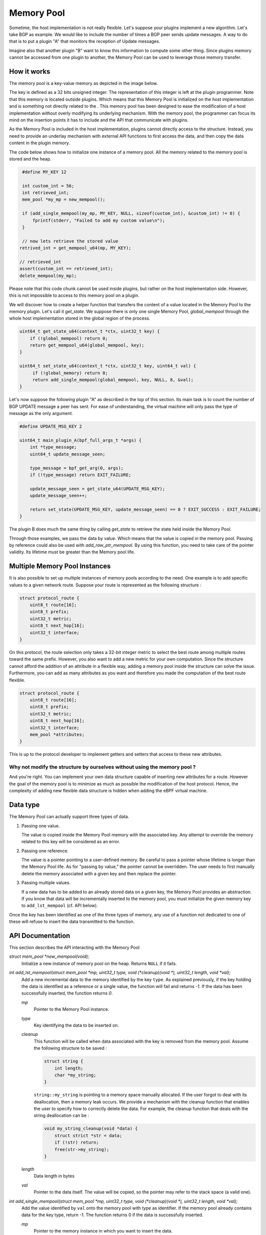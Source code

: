 ===========
Memory Pool
===========

Sometime, the host implementation is not really flexible. Let's suppose your plugins
implement a new algorithm. Let's take BGP as example. We would like to include the number of
times a BGP peer sends update messages. A way to do that is to put a plugin "A" that monitors
the reception of Update messages.

Imagine also that another plugin "B" want to know
this information to compute some other thing. Since plugins memory cannot be accessed
from one plugin to another, the Memory Pool can be used to leverage those memory
transfer.


How it works
============

The memory pool is a key-value memory as depicted in the image below.

.. image:: _static/memory_pool_overview.svg
    :align: center

The key is defined as a 32 bits unsigned integer. The representation of this integer is
left at the plugin programmer. Note that this memory is located outside plugins. Which means
that this Memory Pool is initialized on the host implementation and is something not directly
related to the . This memory pool has been designed to ease the modification of a host
implementation without overly modifying its underlying mechanism. With the memory pool, the
programmer can focus its mind on the insertion points it has to include and the API
that communicate with plugins.

As the Memory Pool is included in the host implementation, plugins cannot directly access to the
structure. Instead, you need to provide an underlay mechanism with external API functions to first
access the data, and then copy the data content in the plugin memory.

The code below shows how to initialize one instance of a memory pool. All the memory related to
the memory pool is stored and the heap.

.. code-block:: c

    #define MY_KEY 12

    int custom_int = 56;
    int retrieved_int;
    mem_pool *my_mp = new_mempool();

    if (add_single_mempool(my_mp, MY_KEY, NULL, sizeof(custom_int), &custom_int) != 0) {
        fprintf(stderr, "Failed to add my custom value\n");
    }

    // now lets retrieve the stored value
   retrived_int = get_mempool_u64(mp, MY_KEY);

   // retrieved_int
   assert(custom_int == retrieved_int);
   delete_mempool(my_mp);

Please note that this code chunk cannot be used inside plugins, but rather on the host
implementation side. However, this is not impossible to access to this memory pool on
a plugin.

We will discover how to create a helper function that transfers the content of a value
located in the Memory Pool to the memory plugin. Let's call it `get_state`. We suppose
there is only one single Memory Pool, `global_mempool` through the whole host implementation
stored in the global region of the process.

.. code-block:: c

    uint64_t get_state_u64(context_t *ctx, uint32_t key) {
        if (!global_mempool) return 0;
        return get_mempool_u64(global_mempool, key);
    }

    uint64_t set_state_u64(context_t *ctx, uint32_t key, uint64_t val) {
         if (!global_memory) return 0;
         return add_single_mempool(global_mempool, key, NULL, 8, &val);
    }

Let's now suppose the following plugin "A" as described in the top of this section. Its main task
is to count the number of BGP UPDATE message a peer has sent. For ease of understanding, the
virtual machine will only pass the type of message as the only argument.

.. code-block:: c

    #define UPDATE_MSG_KEY 2

    uint64_t main_plugin_A(bpf_full_args_t *args) {
        int *type_message;
        uint64_t update_message_seen;

        type_message = bpf_get_arg(0, args);
        if (!type_message) return EXIT_FAILURE;

        update_message_seen = get_state_u64(UPDATE_MSG_KEY);
        update_message_seen++;

        return set_state(UPDATE_MSG_KEY, update_message_seen) == 0 ? EXIT_SUCCESS : EXIT_FAILURE;
    }

The plugin B does much the same thing by calling `get_state` to retrieve the state held
inside the Memory Pool.

Through those examples, we pass the data by value. Which means that the value is copied
in the memory pool. Passing by reference could also be used with `add_raw_ptr_mempool`. By using
this function, you need to take care of the pointer validity. Its lifetime must be greater than
the Memory pool life.

Multiple Memory Pool Instances
==============================

It is also possible to set up multiple instances of memory pools according to the need.
One example is to add specific values to a given network route. Suppose your route is represented
as the following structure :

.. code-block:: c

    struct protocol_route {
        uint8_t route[16];
        uint8_t prefix;
        uint32_t metric;
        uint8_t next_hop[16];
        uint32_t interface;
    }

On this protocol, the route selection only takes a 32-bit integer metric to select the best route
among multiple routes toward the same prefix. However, you also want to add a new metric for your
own computation. Since the structure cannot afford the addition of an attribute in a flexible way,
adding a memory pool inside the structure can solve the issue. Furthermore, you can add as many
attributes as you want and therefore you made the computation of the best route flexible.

.. code-block:: c

    struct protocol_route {
        uint8_t route[16];
        uint8_t prefix;
        uint32_t metric;
        uint8_t next_hop[16];
        uint32_t interface;
        mem_pool *attributes;
    }

This is up to the protocol developer to implement getters and setters that access to these new
attributes.

Why not modify the structure by ourselves without using the memory pool ?
----------------------------------------------------------------------------

And you're right. You can implement your own data structure capable of inserting new attributes for
a route. However the goal of the memory pool is to minimize as much as possible the modification
of the host protocol. Hence, the complexity of adding new flexible data structure is hidden when
adding the eBPF virtual machine.

Data type
=========

The Memory Pool can actually support three types of data.

1. Passing one value.

   The value is copied inside the Memory Pool memory with the associated key. Any attempt to
   override the memory related to this key will be considered as an error.

2. Passing one reference.

   The value is a pointer pointing to a user-defined memory. Be careful to pass a pointer whose
   lifetime is longer than the Memory Pool life. As for "passing by value,” the pointer cannot
   be overridden. The user needs to first manually delete the memory associated with a given key and
   then replace the pointer.

3. Passing multiple values.

   If a new data has to be added to an already stored data on a given key, the Memory Pool provides
   an abstraction. If you know that data will be incrementally inserted to the memory pool,
   you must initialize the given memory key to ``add_lst_mempool`` (cf. API below).


Once the key has been identified as one of the three types of memory, any use of a function
not dedicated to one of these will refuse to insert the data transmitted to the function.

API Documentation
=================

This section describes the API interacting with the Memory Pool

`struct mem_pool *new_mempool(void);`
    Initialize a new instance of memory pool on the heap. Returns ``NULL`` if it fails.

`int add_lst_mempool(struct mem_pool *mp, uint32_t type, void (*cleanup)(void *), uint32_t length, void *val);`
    Add a new incremental data to the memory identified by the key ``type``. As explained
    previously, if the key holding the data is identified as a reference or a single value, the
    function will fail and returns `-1`. If the data has been successfully inserted, the function
    returns `0`.

    `mp`
        Pointer to the Memory Pool instance.

    `type`
        Key identifying the data to be inserted on.

    `cleanup`
        This function will be called when data associated with the key is removed from
        the memory pool. Assume the following structure to be saved :

        .. code-block:: c

            struct string {
                int length;
                char *my_string;
            }

        ``string::my_string`` is pointing to a memory space manually allocated. If the user forgot
        to deal with its deallocation, then a memory leak occurs. We provide a mechanism with
        the cleanup function that enables the user to specify how to correctly delete the data.
        For example, the cleanup function that deals with the string deallocation can be :

        .. code-block:: c

            void my_string_cleanup(void *data) {
                struct strict *str = data;
                if (!str) return;
                free(str->my_string);
            }

    `length`
        Data length in bytes

    `val`
        Pointer to the data itself. The value will be copied, so the pointer may refer to
        the stack space (a valid one).

`int add_single_mempool(struct mem_pool *mp, uint32_t type, void (*cleanup)(void *), uint32_t length, void *val);`
    Add the value identified by ``val`` onto the memory pool with `type` as identifier. If the
    memory pool already contains data for the key type, return -1. The function returns 0 if the
    data is successfully inserted.

    `mp`
        Pointer to the memory instance in which you want to insert the data.

    `type`
        The key that will be associated with the data inserted to.

    `cleanup`
        cf. ``add_lst_mempool`` function

    `length`
        `*val` length in bytes `(sizeof(*val))`

    `val`
        Pointer to the value to be inserted on. The value pointed by val will be copied to the
        Memory pool

`int add_raw_ptr_mempool(struct mem_pool *mp, uint32_t type, void (*cleanup)(void *), void *val);`
    Same as ``add_single_mempool`` but the value pointed by `val` will not be copied. Instead, the
    pointer will be inserted inside the Memory pool

`void remove_mempool(struct mem_pool *mp, uint32_t type);`
    Delete all the data associated with the key `type`.

`uint64_t get_mempool_u64(struct mem_pool *mp, uint32_t type);`
    If the memory is less than 64 bits long, this function returns the <= 64-bit value identified
    by the key ``type``. The function returns 0 if the value does not exist or if the value is
    too large (> 64 bits long). This function also fails if the data is a raw pointer or an
    incremental data (cf. Data Type section).

`void *get_mempool_ptr(struct mem_pool *mp, uint32_t type);`
    Returns a pointer associated with the data identified by the key `type`. Can be used for
    both values greater, or less than 64 bits. If data is not found, returns ``NULL``.
    This function will also fail if the value is incremental data (cf. Data Type section).

`void delete_mempool(struct mem_pool *mp);`
    Deallocate all date related to the Memory Pool instance passed as parameters.

`mempool_iterator *new_mempool_iterator(struct mem_pool *mp);`
    Creates a new iterator that will walk through the whole Memory Pool.

`void *next_mempool_iterator(mempool_iterator *it);`
    Get the next value contained in the mempool. Does not handle incremental data yet.

`int hasnext_mempool_iterator(mempool_iterator *it);`
    Returns 1 if there is at least one data yet. 0 otherwise

`void delete_mempool_iterator(mempool_iterator *it);`
    Delete the current key-value of the Memory Pool

`struct lst_mempool_iterator *new_lst_iterator_mempool(struct mem_pool *mp, uint32_t type);`
    If the data identified by the key `type` is an incremental data (and so, the data can
    be traversed through a list), this function creates a new iterator to browse all the data
    contained in the list. If data is not identified as incremental, it returns ``NULL``.

`void *get_lst_mempool_iterator(struct lst_mempool_iterator *it);`
    Get the current data of the incremental data the iterator is traveling.

`void *next_lst_mempool_iterator(struct lst_mempool_iterator *it);`
    Get the next data on the list iterator

`int hasnext_mempool_iterator(mempool_iterator *it);`
    Return 1 if there is at least one data to be iterated on. 0 otherwise.

`void delete_mempool_iterator(mempool_iterator *it);`
    Delete the current data contained in the list.